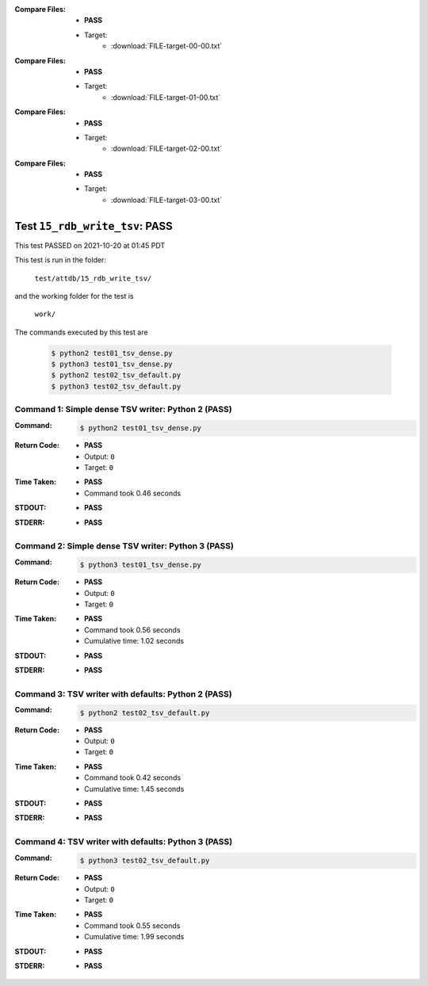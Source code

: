:Compare Files:
    * **PASS**
    * Target:
        - :download:`FILE-target-00-00.txt`

:Compare Files:
    * **PASS**
    * Target:
        - :download:`FILE-target-01-00.txt`

:Compare Files:
    * **PASS**
    * Target:
        - :download:`FILE-target-02-00.txt`

:Compare Files:
    * **PASS**
    * Target:
        - :download:`FILE-target-03-00.txt`


.. This documentation written by TestDriver()
   on 2021-10-20 at 01:45 PDT

Test ``15_rdb_write_tsv``: PASS
=================================

This test PASSED on 2021-10-20 at 01:45 PDT

This test is run in the folder:

    ``test/attdb/15_rdb_write_tsv/``

and the working folder for the test is

    ``work/``

The commands executed by this test are

    .. code-block:: console

        $ python2 test01_tsv_dense.py
        $ python3 test01_tsv_dense.py
        $ python2 test02_tsv_default.py
        $ python3 test02_tsv_default.py

Command 1: Simple dense TSV writer: Python 2 (PASS)
----------------------------------------------------

:Command:
    .. code-block:: console

        $ python2 test01_tsv_dense.py

:Return Code:
    * **PASS**
    * Output: ``0``
    * Target: ``0``
:Time Taken:
    * **PASS**
    * Command took 0.46 seconds
:STDOUT:
    * **PASS**
:STDERR:
    * **PASS**

Command 2: Simple dense TSV writer: Python 3 (PASS)
----------------------------------------------------

:Command:
    .. code-block:: console

        $ python3 test01_tsv_dense.py

:Return Code:
    * **PASS**
    * Output: ``0``
    * Target: ``0``
:Time Taken:
    * **PASS**
    * Command took 0.56 seconds
    * Cumulative time: 1.02 seconds
:STDOUT:
    * **PASS**
:STDERR:
    * **PASS**

Command 3: TSV writer with defaults: Python 2 (PASS)
-----------------------------------------------------

:Command:
    .. code-block:: console

        $ python2 test02_tsv_default.py

:Return Code:
    * **PASS**
    * Output: ``0``
    * Target: ``0``
:Time Taken:
    * **PASS**
    * Command took 0.42 seconds
    * Cumulative time: 1.45 seconds
:STDOUT:
    * **PASS**
:STDERR:
    * **PASS**

Command 4: TSV writer with defaults: Python 3 (PASS)
-----------------------------------------------------

:Command:
    .. code-block:: console

        $ python3 test02_tsv_default.py

:Return Code:
    * **PASS**
    * Output: ``0``
    * Target: ``0``
:Time Taken:
    * **PASS**
    * Command took 0.55 seconds
    * Cumulative time: 1.99 seconds
:STDOUT:
    * **PASS**
:STDERR:
    * **PASS**


